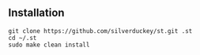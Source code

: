 ** Installation
:PROPERTIES:
:CUSTOM_ID: installation
:END:
#+begin_example
git clone https://github.com/silverduckey/st.git .st
cd ~/.st
sudo make clean install
#+end_example
